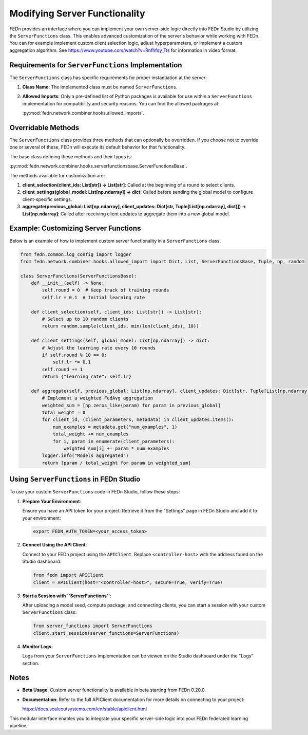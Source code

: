 Modifying Server Functionality
==============================

FEDn provides an interface where you can implement your own server-side logic directly into FEDn Studio by utilizing the ``ServerFunctions`` class. This enables advanced customization of the server's behavior while working with FEDn.
You can for example implement custom client selection logic, adjust hyperparameters, or implement a custom aggregation algorithm. See https://www.youtube.com/watch?v=Rnfhfqy_Tts for information in video format.

Requirements for ``ServerFunctions`` Implementation
----------------------------------------------------

The ``ServerFunctions`` class has specific requirements for proper instantiation at the server:

1. **Class Name**: The implemented class must be named ``ServerFunctions``.
2. **Allowed Imports**: Only a pre-defined list of Python packages is available for use within a ``ServerFunctions`` implementation for compatibility and security reasons. You can find the allowed packages at:

   :py:mod:`fedn.network.combiner.hooks.allowed_imports`.

Overridable Methods
-------------------

The ``ServerFunctions`` class provides three methods that can optionally be overridden. If you choose not to override one or several of these, FEDn will execute its default behavior for that functionality.

The base class defining these methods and their types is:

:py:mod:`fedn.network.combiner.hooks.serverfunctionsbase.ServerFunctionsBase`.

The methods available for customization are:

1. **client_selection(client_ids: List[str]) -> List[str]**:
   Called at the beginning of a round to select clients.

2. **client_settings(global_model: List[np.ndarray]) -> dict**:
   Called before sending the global model to configure client-specific settings.

3. **aggregate(previous_global: List[np.ndarray], client_updates: Dict[str, Tuple[List[np.ndarray], dict]]) -> List[np.ndarray]**:
   Called after receiving client updates to aggregate them into a new global model.

Example: Customizing Server Functions
-------------------------------------

Below is an example of how to implement custom server functionality in a ``ServerFunctions`` class.

.. code-block:: python

    from fedn.common.log_config import logger
    from fedn.network.combiner.hooks.allowed_import import Dict, List, ServerFunctionsBase, Tuple, np, random

    class ServerFunctions(ServerFunctionsBase):
        def __init__(self) -> None:
            self.round = 0  # Keep track of training rounds
            self.lr = 0.1  # Initial learning rate

        def client_selection(self, client_ids: List[str]) -> List[str]:
            # Select up to 10 random clients
            return random.sample(client_ids, min(len(client_ids), 10))

        def client_settings(self, global_model: List[np.ndarray]) -> dict:
            # Adjust the learning rate every 10 rounds
            if self.round % 10 == 0:
                self.lr *= 0.1
            self.round += 1
            return {"learning_rate": self.lr}

        def aggregate(self, previous_global: List[np.ndarray], client_updates: Dict[str, Tuple[List[np.ndarray], dict]]) -> List[np.ndarray]:
            # Implement a weighted FedAvg aggregation
            weighted_sum = [np.zeros_like(param) for param in previous_global]
            total_weight = 0
            for client_id, (client_parameters, metadata) in client_updates.items():
                num_examples = metadata.get("num_examples", 1)
                total_weight += num_examples
                for i, param in enumerate(client_parameters):
                    weighted_sum[i] += param * num_examples
            logger.info("Models aggregated")
            return [param / total_weight for param in weighted_sum]

Using ``ServerFunctions`` in FEDn Studio
----------------------------------------

To use your custom ``ServerFunctions`` code in FEDn Studio, follow these steps:

1. **Prepare Your Environment**:

   Ensure you have an API token for your project. Retrieve it from the "Settings" page in FEDn Studio and add it to your environment:

   .. code-block:: bash

       export FEDN_AUTH_TOKEN=<your_access_token>

2. **Connect Using the API Client**:

   Connect to your FEDn project using the ``APIClient``. Replace ``<controller-host>`` with the address found on the Studio dashboard.

   .. code-block:: python

       from fedn import APIClient
       client = APIClient(host="<controller-host>", secure=True, verify=True)

3. **Start a Session with ``ServerFunctions``**:

   After uploading a model seed, compute package, and connecting clients, you can start a session with your custom ``ServerFunctions`` class:

   .. code-block:: python

       from server_functions import ServerFunctions
       client.start_session(server_functions=ServerFunctions)

4. **Monitor Logs**:

   Logs from your ``ServerFunctions`` implementation can be viewed on the Studio dashboard under the "Logs" section.

Notes
-----

- **Beta Usage**: Custom server functionality is available in beta starting from FEDn 0.20.0.
- **Documentation**: Refer to the full APIClient documentation for more details on connecting to your project:

  https://docs.scaleoutsystems.com/en/stable/apiclient.html

This modular interface enables you to integrate your specific server-side logic into your FEDn federated learning pipeline.

